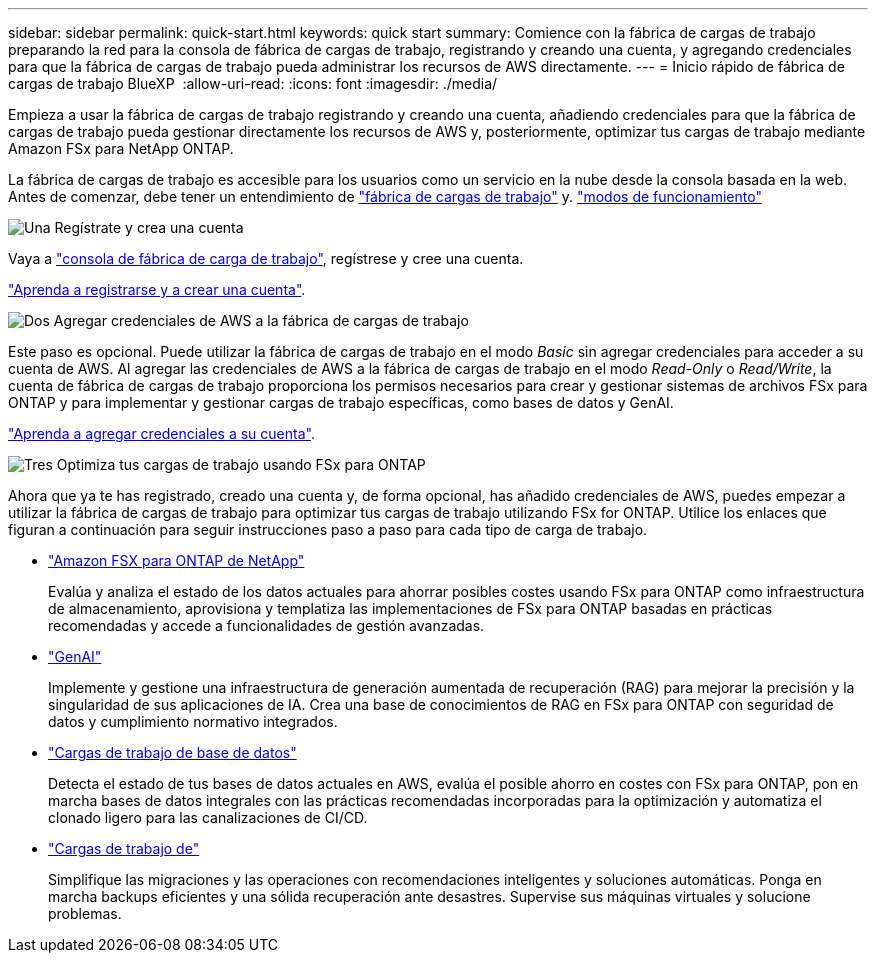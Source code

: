 ---
sidebar: sidebar 
permalink: quick-start.html 
keywords: quick start 
summary: Comience con la fábrica de cargas de trabajo preparando la red para la consola de fábrica de cargas de trabajo, registrando y creando una cuenta, y agregando credenciales para que la fábrica de cargas de trabajo pueda administrar los recursos de AWS directamente. 
---
= Inicio rápido de fábrica de cargas de trabajo BlueXP 
:allow-uri-read: 
:icons: font
:imagesdir: ./media/


[role="lead"]
Empieza a usar la fábrica de cargas de trabajo registrando y creando una cuenta, añadiendo credenciales para que la fábrica de cargas de trabajo pueda gestionar directamente los recursos de AWS y, posteriormente, optimizar tus cargas de trabajo mediante Amazon FSx para NetApp ONTAP.

La fábrica de cargas de trabajo es accesible para los usuarios como un servicio en la nube desde la consola basada en la web. Antes de comenzar, debe tener un entendimiento de link:workload-factory-overview.html["fábrica de cargas de trabajo"] y. link:operational-modes.html["modos de funcionamiento"]

.image:https://raw.githubusercontent.com/NetAppDocs/common/main/media/number-1.png["Una"] Regístrate y crea una cuenta
[role="quick-margin-para"]
Vaya a https://console.workloads.netapp.com["consola de fábrica de carga de trabajo"^], regístrese y cree una cuenta.

[role="quick-margin-para"]
link:sign-up-saas.html["Aprenda a registrarse y a crear una cuenta"].

.image:https://raw.githubusercontent.com/NetAppDocs/common/main/media/number-2.png["Dos"] Agregar credenciales de AWS a la fábrica de cargas de trabajo
[role="quick-margin-para"]
Este paso es opcional. Puede utilizar la fábrica de cargas de trabajo en el modo _Basic_ sin agregar credenciales para acceder a su cuenta de AWS. Al agregar las credenciales de AWS a la fábrica de cargas de trabajo en el modo _Read-Only_ o _Read/Write_, la cuenta de fábrica de cargas de trabajo proporciona los permisos necesarios para crear y gestionar sistemas de archivos FSx para ONTAP y para implementar y gestionar cargas de trabajo específicas, como bases de datos y GenAI.

[role="quick-margin-para"]
link:add-credentials.html["Aprenda a agregar credenciales a su cuenta"].

.image:https://raw.githubusercontent.com/NetAppDocs/common/main/media/number-3.png["Tres"] Optimiza tus cargas de trabajo usando FSx para ONTAP
[role="quick-margin-para"]
Ahora que ya te has registrado, creado una cuenta y, de forma opcional, has añadido credenciales de AWS, puedes empezar a utilizar la fábrica de cargas de trabajo para optimizar tus cargas de trabajo utilizando FSx for ONTAP. Utilice los enlaces que figuran a continuación para seguir instrucciones paso a paso para cada tipo de carga de trabajo.

[role="quick-margin-list"]
* https://docs.netapp.com/us-en/workload-fsx-ontap/index.html["Amazon FSX para ONTAP de NetApp"^]
+
Evalúa y analiza el estado de los datos actuales para ahorrar posibles costes usando FSx para ONTAP como infraestructura de almacenamiento, aprovisiona y templatiza las implementaciones de FSx para ONTAP basadas en prácticas recomendadas y accede a funcionalidades de gestión avanzadas.

* https://docs.netapp.com/us-en/workload-genai/index.html["GenAI"^]
+
Implemente y gestione una infraestructura de generación aumentada de recuperación (RAG) para mejorar la precisión y la singularidad de sus aplicaciones de IA. Crea una base de conocimientos de RAG en FSx para ONTAP con seguridad de datos y cumplimiento normativo integrados.

* https://docs.netapp.com/us-en/workload-databases/index.html["Cargas de trabajo de base de datos"^]
+
Detecta el estado de tus bases de datos actuales en AWS, evalúa el posible ahorro en costes con FSx para ONTAP, pon en marcha bases de datos integrales con las prácticas recomendadas incorporadas para la optimización y automatiza el clonado ligero para las canalizaciones de CI/CD.

* https://docs.netapp.com/us-en/workload-vmware/index.html["Cargas de trabajo de"^]
+
Simplifique las migraciones y las operaciones con recomendaciones inteligentes y soluciones automáticas. Ponga en marcha backups eficientes y una sólida recuperación ante desastres. Supervise sus máquinas virtuales y solucione problemas.



